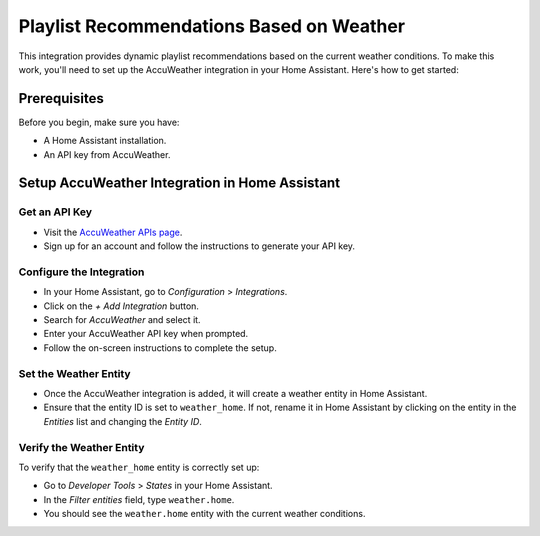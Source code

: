 =============================
Playlist Recommendations Based on Weather
=============================

This integration provides dynamic playlist recommendations based on the current weather conditions. To make this work, you'll need to set up the AccuWeather integration in your Home Assistant. Here's how to get started:

Prerequisites
-------------

Before you begin, make sure you have:

- A Home Assistant installation.
- An API key from AccuWeather.

Setup AccuWeather Integration in Home Assistant
-----------------------------------------------

Get an API Key
^^^^^^^^^^^^^^

- Visit the `AccuWeather APIs page <https://developer.accuweather.com/apis>`_.
- Sign up for an account and follow the instructions to generate your API key.

Configure the Integration
^^^^^^^^^^^^^^^^^^^^^^^^^

- In your Home Assistant, go to `Configuration` > `Integrations`.
- Click on the `+ Add Integration` button.
- Search for `AccuWeather` and select it.
- Enter your AccuWeather API key when prompted.
- Follow the on-screen instructions to complete the setup.

Set the Weather Entity
^^^^^^^^^^^^^^^^^^^^^^

- Once the AccuWeather integration is added, it will create a weather entity in Home Assistant.
- Ensure that the entity ID is set to ``weather_home``. If not, rename it in Home Assistant by clicking on the entity in the `Entities` list and changing the `Entity ID`.

Verify the Weather Entity
^^^^^^^^^^^^^^^^^^^^^^^^^

To verify that the ``weather_home`` entity is correctly set up:

- Go to `Developer Tools` > `States` in your Home Assistant.
- In the `Filter entities` field, type ``weather.home``.
- You should see the ``weather.home`` entity with the current weather conditions.
